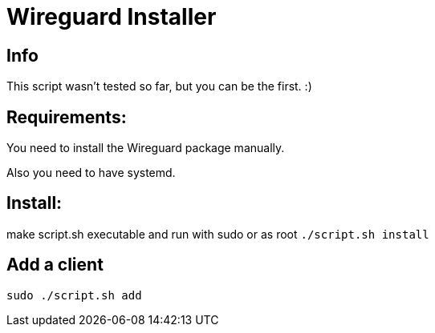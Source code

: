 = **Wireguard Installer**

== **Info**

This script wasn't tested so far, but you can be the first. :)

== **Requirements:**

You need to install the Wireguard package manually.

Also you need to have systemd.

== **Install:**

make script.sh executable and run with sudo or as root ```./script.sh install```

== **Add a client**
----
sudo ./script.sh add
----

